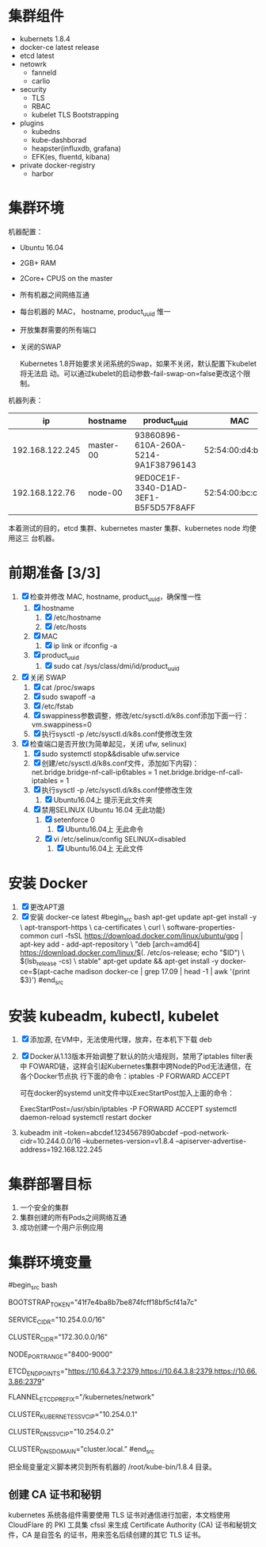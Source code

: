 * 集群组件
- kubernets 1.8.4
- docker-ce latest release
- etcd latest
- netowrk
  - fanneld
  - carlio
- security
  - TLS
  - RBAC
  - kubelet TLS Bootstrapping
- plugins
  - kubedns
  - kube-dashborad
  - heapster(influxdb, grafana)
  - EFK(es, fluentd, kibana)
- private docker-registry
  - harbor
* 集群环境
  机器配置：
  - Ubuntu 16.04
  - 2GB+ RAM
  - 2Core+ CPUS on the master
  - 所有机器之间网络互通
  - 每台机器的 MAC， hostname, product_uuid 惟一
  - 开放集群需要的所有端口
  - 关闭的SWAP

    Kubernetes 1.8开始要求关闭系统的Swap，如果不关闭，默认配置下kubelet将无法启
    动。可以通过kubelet的启动参数–fail-swap-on=false更改这个限制。

  机器列表：
  |              ip | hostname  | product_uuid                         | MAC               |
  |-----------------+-----------+--------------------------------------+-------------------|
  | 192.168.122.245 | master-00 | 93860896-610A-260A-5214-9A1F38796143 | 52:54:00:d4:b5:e3 |
  |  192.168.122.76 | node-00   | 9ED0CE1F-3340-D1AD-3EF1-B5F5D57F8AFF | 52:54:00:bc:c3:53 |


  本着测试的目的，etcd 集群、kubernetes master 集群、kubernetes node 均使用这三
  台机器。
* 前期准备 [3/3]
   1. [X] 检查并修改 MAC, hostname, product_uuid，确保惟一性
      1. [X] hostname
         1. [X] /etc/hostname
         2. [X] /etc/hosts
      2. [X] MAC
         1. [X] ip link or ifconfig -a
      3. [X] product_uuid
         1. [X] sudo cat /sys/class/dmi/id/product_uuid
   2. [X] 关闭 SWAP
      1. [X] cat /proc/swaps
      2. [X] sudo swapoff -a
      3. [X] /etc/fstab
      4. [X] swappiness参数调整，修改/etc/sysctl.d/k8s.conf添加下面一行：
         vm.swappiness=0
      5. [X] 执行sysctl -p /etc/sysctl.d/k8s.conf使修改生效

   3. [X] 检查端口是否开放(为简单起见，关闭 ufw, selinux)
      1. [X] sudo systemctl stop&&disable ufw.service
      2. [X] 创建/etc/sysctl.d/k8s.conf文件，添加如下内容)：
         net.bridge.bridge-nf-call-ip6tables = 1
         net.bridge.bridge-nf-call-iptables = 1
      3. [X] 执行sysctl -p /etc/sysctl.d/k8s.conf使修改生效
         1. [X]  Ubuntu16.04上 提示无此文件夹
      4. [X] 禁用SELINUX (Ubuntu 16.04 无此功能)
         1. [X] setenforce 0
            1. [X] Ubuntu16.04上 无此命令
         2. [X] vi /etc/selinux/config
            SELINUX=disabled
            1. [X] Ubuntu16.04上 无此文件

* 安装 Docker
  1. [X] 更改APT源
  2. [X] 安装 docker-ce latest
     #begin_src bash
     apt-get update
     apt-get install -y \
     apt-transport-https \
     ca-certificates \
     curl \
     software-properties-common
     curl -fsSL https://download.docker.com/linux/ubuntu/gpg | apt-key add -
     add-apt-repository \
     "deb [arch=amd64] https://download.docker.com/linux/$(. /etc/os-release; echo "$ID") \
     $(lsb_release -cs) \
     stable"
     apt-get update && apt-get install -y docker-ce=$(apt-cache madison docker-ce | grep 17.09 | head -1 | awk '{print $3}')
     #end_src

* 安装 kubeadm, kubectl, kubelet
  1. [X] 添加源, 在VM中，无法使用代理，放弃，在本机下下载 deb
  2. [X] Docker从1.13版本开始调整了默认的防火墙规则，禁用了iptables filter表中
     FOWARD链，这样会引起Kubernetes集群中跨Node的Pod无法通信，在各个Docker节点执
     行下面的命令：iptables -P FORWARD ACCEPT

     可在docker的systemd unit文件中以ExecStartPost加入上面的命令：

     ExecStartPost=/usr/sbin/iptables -P FORWARD ACCEPT
     systemctl daemon-reload
     systemctl restart docker
  3. kubeadm init --token=abcdef.1234567890abcdef --pod-network-cidr=10.244.0.0/16 --kubernetes-version=v1.8.4 --apiserver-advertise-address=192.168.122.245

* 集群部署目标
  1. 一个安全的集群
  2. 集群创建的所有Pods之间网络互通
  3. 成功创建一个用户示例应用

* 集群环境变量
  #begin_src bash
  # TLS Bootstrapping 使用的 Token，可以使用命令 head -c 16 /dev/urandom | od -An -t x | tr -d ' ' 生成
  BOOTSTRAP_TOKEN="41f7e4ba8b7be874fcff18bf5cf41a7c"

  # 建议用 未用的网段 来定义服务网段和 Pod 网段

  # 服务网段 (Service CIDR），部署前路由不可达，部署后集群内使用 IP:Port 可达
  SERVICE_CIDR="10.254.0.0/16"

  # POD 网段 (Cluster CIDR），部署前路由不可达，**部署后**路由可达 (flanneld 保证)
  CLUSTER_CIDR="172.30.0.0/16"

  # 服务端口范围 (NodePort Range)
  NODE_PORT_RANGE="8400-9000"

  # etcd 集群服务地址列表
  ETCD_ENDPOINTS="https://10.64.3.7:2379,https://10.64.3.8:2379,https://10.66.3.86:2379"

  # flanneld 网络配置前缀
  FLANNEL_ETCD_PREFIX="/kubernetes/network"

  # kubernetes 服务 IP (预分配，一般是 SERVICE_CIDR 中第一个IP)
  CLUSTER_KUBERNETES_SVC_IP="10.254.0.1"

  # 集群 DNS 服务 IP (从 SERVICE_CIDR 中预分配)
  CLUSTER_DNS_SVC_IP="10.254.0.2"

  # 集群 DNS 域名
  CLUSTER_DNS_DOMAIN="cluster.local."
  #end_src

  把全局变量定义脚本拷贝到所有机器的 /root/kube-bin/1.8.4 目录。
** 创建 CA 证书和秘钥
  kubernetes 系统各组件需要使用 TLS 证书对通信进行加密，本文档使用 CloudFlare 的
  PKI 工具集 cfssl 来生成 Certificate Authority (CA) 证书和秘钥文件，CA 是自签名
  的证书，用来签名后续创建的其它 TLS 证书。
